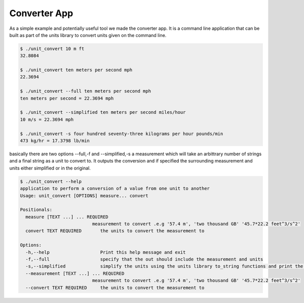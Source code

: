 =====================================
Converter App
=====================================

As a simple example and potentially useful tool we made the converter app.  It is a command line application that can be built as part of the units library to convert units given on the command line.

.. code-block:: bash

   $ ./unit_convert 10 m ft
   32.8084

   $ ./unit_convert ten meters per second mph
   22.3694

   $ ./unit_convert --full ten meters per second mph
   ten meters per second = 22.3694 mph

   $ ./unit_convert --simplified ten meters per second miles/hour
   10 m/s = 22.3694 mph

   $ ./unit_convert -s four hundred seventy-three kilograms per hour pounds/min
   473 kg/hr = 17.3798 lb/min


basically there are two options --full,-f and --simplified,-s  a measurement which will take an arbittrary number of strings and a final string as a unit to convert to.  It outputs the conversion and if specified the surrounding measurement and units either simplified or in the original.

.. code-block:: bash

   $ ./unit_convert --help
   application to perform a conversion of a value from one unit to another
   Usage: unit_convert [OPTIONS] measure... convert

   Positionals:
     measure [TEXT ...] ... REQUIRED
                              measurement to convert .e.g '57.4 m', 'two thousand GB' '45.7*22.2 feet^3/s^2'
     convert TEXT REQUIRED       the units to convert the measurement to

   Options:
     -h,--help                   Print this help message and exit
     -f,--full                   specify that the out should include the measurement and units
     -s,--simplified             simplify the units using the units library to_string functions and print the conversion string like full will take precedence over full string
     --measurement [TEXT ...] ... REQUIRED
                              measurement to convert .e.g '57.4 m', 'two thousand GB' '45.7*22.2 feet^3/s^2'
     --convert TEXT REQUIRED     the units to convert the measurement to
